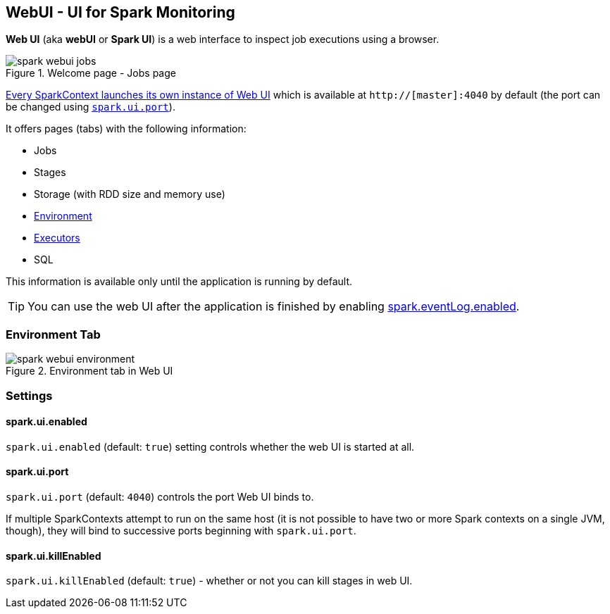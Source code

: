== WebUI - UI for Spark Monitoring

*Web UI* (aka *webUI* or *Spark UI*) is a web interface to inspect job executions using a browser.

.Welcome page - Jobs page
image::images/spark-webui-jobs.png[align="center"]

link:spark-sparkcontext.adoc#creating-instance[Every SparkContext launches its own instance of Web UI] which is available at `http://[master]:4040` by default (the port can be changed using <<settings, `spark.ui.port`>>).

It offers pages (tabs) with the following information:

* Jobs
* Stages
* Storage (with RDD size and memory use)
* <<environment-tab, Environment>>
* link:spark-execution-model.adoc#executor[Executors]
* SQL

This information is available only until the application is running by default.

TIP: You can use the web UI after the application is finished by enabling link:spark-scheduler-listeners-eventlogginglistener.adoc#spark.eventLog.enabled[spark.eventLog.enabled].

=== [[environment-tab]] Environment Tab

.Environment tab in Web UI
image::images/spark-webui-environment.png[align="center"]

=== [[settings]] Settings

==== [[spark.ui.enabled]] spark.ui.enabled

`spark.ui.enabled` (default: `true`) setting controls whether the web UI is started at all.

==== [[spark.ui.port]] spark.ui.port

`spark.ui.port` (default: `4040`) controls the port Web UI binds to.

If multiple SparkContexts attempt to run on the same host (it is not possible to have two or more Spark contexts on a single JVM, though), they will bind to successive ports beginning with `spark.ui.port`.

==== [[spark.ui.killEnabled]] spark.ui.killEnabled

`spark.ui.killEnabled` (default: `true`) - whether or not you can kill stages in web UI.
